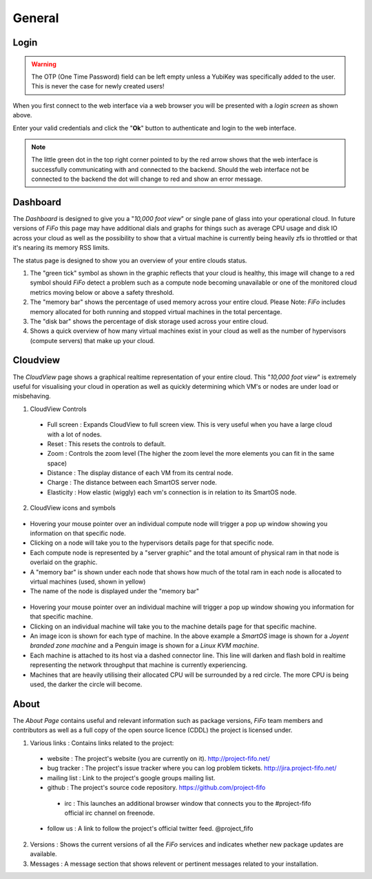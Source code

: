 .. Project-FiFo documentation master file, created by
   Heinz N. Gies on Fri Aug 15 03:25:49 2014.

*******
General
*******

Login
#####

.. warning::
     
     The OTP (One Time Password) field can be left empty unless a YubiKey was specifically added to the user. This is never the case for newly created users!

.. image:: /_static/images/jingles/login.jpg

When you first connect to the web interface via a web browser you will be presented with a *login screen* as shown above.

Enter your valid credentials and click the "**Ok**" button to authenticate and login to the web interface.

.. note::

     The little green dot in the top right corner pointed to by the red arrow shows that the web interface is successfully communicating with and connected to the backend. Should the web interface not be connected to the backend the dot will change to red and show an error message.

Dashboard
#########

.. image:: /_static/images/jingles/dashboard.jpg

The *Dashboard* is designed to give you a "*10,000 foot view*" or single pane of glass into your operational cloud. In future versions of *FiFo* this page may have additional dials and graphs for things such as average CPU usage and disk IO across your cloud as well as the possibility to show that a virtual machine is currently being heavily zfs io throttled or that it's nearing its memory RSS limits.

The status page is designed to show you an overview of your entire clouds status.

1. The "green tick" symbol as shown in the graphic reflects that your cloud is healthy, this image will change to a red symbol should *FiFo* detect a problem such as a compute node becoming unavailable or one of the monitored cloud metrics moving below or above a safety threshold.
2. The "memory bar" shows the percentage of used memory across your entire cloud. Please Note: *FiFo* includes memory allocated for both running and stopped virtual machines in the total percentage.
3. The "disk bar" shows the percentage of disk storage used across your entire cloud.
4. Shows a quick overview of how many virtual machines exist in your cloud as well as the number of hypervisors (compute servers) that make up your cloud.

Cloudview
#########

.. image:: /_static/images/jingles/cloudview01.png

The *CloudView* page shows a graphical realtime representation of your entire cloud. This "*10,000 foot view*" is extremely useful for visualising your cloud in operation as well as quickly determining which VM's or nodes are under load or misbehaving.

1. CloudView Controls
 * Full screen : Expands CloudView to full screen view. This is very useful when you have a large cloud with a lot of nodes.
 * Reset : This resets the controls to default.
 * Zoom : Controls the zoom level (The higher the zoom level the more elements you can fit in the same space)
 * Distance : The display distance of each VM from its central node.
 * Charge : The distance between each SmartOS server node.
 * Elasticity : How elastic (wiggly) each vm's connection is in relation to its SmartOS node.

2. CloudView icons and symbols

 .. image:: /_static/images/jingles/cloudview02.png

* Hovering your mouse pointer over an individual compute node will trigger a pop up window showing you information on that specific node.
* Clicking on a node will take you to the hypervisors details page for that specific node.
* Each compute node is represented by a "server graphic" and the total amount of physical ram in that node is overlaid on the graphic.
* A  "memory bar" is shown under each node that shows how much of the total ram in each node is allocated to virtual machines (used, shown in yellow)
* The name of the node is displayed under the "memory bar"

 .. image:: /_static/images/jingles/cloudview03.png

* Hovering your mouse pointer over an individual machine will trigger a pop up window showing you information for that specific machine.
* Clicking on an individual machine will take you to the machine details page for that specific machine.
* An image icon is shown for each type of machine. In the above example a *SmartOS* image is shown for a *Joyent branded zone machine* and a Penguin image is shown for a *Linux KVM machine*.
* Each machine is attached to its host via a dashed connector line. This line will darken and flash bold in realtime representing the network throughput that machine is currently experiencing.
* Machines that are heavily utilising their allocated CPU will be surrounded by a red circle. The more CPU is being used, the darker the circle will become.

About
#####

.. image:: /_static/images/jingles/about.png

The *About Page* contains useful and relevant information such as package versions, *FiFo* team members and contributors as well as a full copy of the open source licence (CDDL) the project is licensed under.

1. Various links : Contains links related to the project:
 * website : The project's website (you are currently on it). http://project-fifo.net/
 * bug tracker : The project's issue tracker where you can log problem tickets. http://jira.project-fifo.net/
 * mailing list : Link to the project's google groups mailing list.
 * github : The project's source code repository. https://github.com/project-fifo
  * irc : This launches an additional browser window that connects you to the #project-fifo official irc channel on freenode.
 * follow us : A link to follow the project's official twitter feed. @project_fifo
2. Versions : Shows the current versions of all the *FiFo* services and indicates whether new package updates are available.
3. Messages : A message section that shows relevent or pertinent messages related to your installation.
